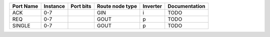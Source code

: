 +-----------+----------+-----------+-----------------+----------+---------------+
| Port Name | Instance | Port bits | Route node type | Inverter | Documentation |
+===========+==========+===========+=================+==========+===============+
|       ACK |      0-7 |           |             GIN |        i |          TODO |
+-----------+----------+-----------+-----------------+----------+---------------+
|       REQ |      0-7 |           |            GOUT |        p |          TODO |
+-----------+----------+-----------+-----------------+----------+---------------+
|    SINGLE |      0-7 |           |            GOUT |        p |          TODO |
+-----------+----------+-----------+-----------------+----------+---------------+

